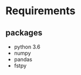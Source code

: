 #+TITLE_:REQUIREMENTS
#+OPTIONS:toc:1

* Requirements
** packages
  - python 3.6
  - numpy
  - pandas
  - fstpy

